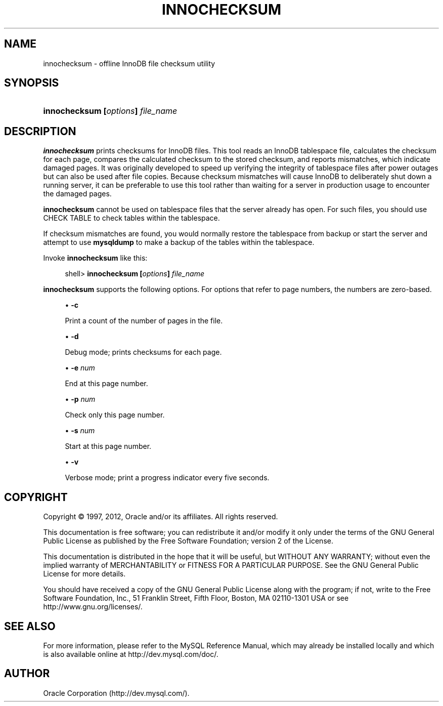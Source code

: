 '\" t
.\"     Title: \fBinnochecksum\fR
.\"    Author: [FIXME: author] [see http://docbook.sf.net/el/author]
.\" Generator: DocBook XSL Stylesheets v1.77.1 <http://docbook.sf.net/>
.\"      Date: 11/22/2012
.\"    Manual: MySQL Database System
.\"    Source: MySQL 5.6
.\"  Language: English
.\"
.TH "\FBINNOCHECKSUM\FR" "1" "11/22/2012" "MySQL 5\&.6" "MySQL Database System"
.\" -----------------------------------------------------------------
.\" * Define some portability stuff
.\" -----------------------------------------------------------------
.\" ~~~~~~~~~~~~~~~~~~~~~~~~~~~~~~~~~~~~~~~~~~~~~~~~~~~~~~~~~~~~~~~~~
.\" http://bugs.debian.org/507673
.\" http://lists.gnu.org/archive/html/groff/2009-02/msg00013.html
.\" ~~~~~~~~~~~~~~~~~~~~~~~~~~~~~~~~~~~~~~~~~~~~~~~~~~~~~~~~~~~~~~~~~
.ie \n(.g .ds Aq \(aq
.el       .ds Aq '
.\" -----------------------------------------------------------------
.\" * set default formatting
.\" -----------------------------------------------------------------
.\" disable hyphenation
.nh
.\" disable justification (adjust text to left margin only)
.ad l
.\" -----------------------------------------------------------------
.\" * MAIN CONTENT STARTS HERE *
.\" -----------------------------------------------------------------
.\" innochecksum
.SH "NAME"
innochecksum \- offline InnoDB file checksum utility
.SH "SYNOPSIS"
.HP \w'\fBinnochecksum\ [\fR\fB\fIoptions\fR\fR\fB]\ \fR\fB\fIfile_name\fR\fR\ 'u
\fBinnochecksum [\fR\fB\fIoptions\fR\fR\fB] \fR\fB\fIfile_name\fR\fR
.SH "DESCRIPTION"
.PP
\fBinnochecksum\fR
prints checksums for
InnoDB
files\&. This tool reads an
InnoDB
tablespace file, calculates the checksum for each page, compares the calculated checksum to the stored checksum, and reports mismatches, which indicate damaged pages\&. It was originally developed to speed up verifying the integrity of tablespace files after power outages but can also be used after file copies\&. Because checksum mismatches will cause
InnoDB
to deliberately shut down a running server, it can be preferable to use this tool rather than waiting for a server in production usage to encounter the damaged pages\&.
.PP
\fBinnochecksum\fR
cannot be used on tablespace files that the server already has open\&. For such files, you should use
CHECK TABLE
to check tables within the tablespace\&.
.PP
If checksum mismatches are found, you would normally restore the tablespace from backup or start the server and attempt to use
\fBmysqldump\fR
to make a backup of the tables within the tablespace\&.
.PP
Invoke
\fBinnochecksum\fR
like this:
.sp
.if n \{\
.RS 4
.\}
.nf
shell> \fBinnochecksum [\fR\fB\fIoptions\fR\fR\fB] \fR\fB\fIfile_name\fR\fR
.fi
.if n \{\
.RE
.\}
.PP
\fBinnochecksum\fR
supports the following options\&. For options that refer to page numbers, the numbers are zero\-based\&.
.sp
.RS 4
.ie n \{\
\h'-04'\(bu\h'+03'\c
.\}
.el \{\
.sp -1
.IP \(bu 2.3
.\}
\fB\-c\fR
.sp
Print a count of the number of pages in the file\&.
.RE
.sp
.RS 4
.ie n \{\
\h'-04'\(bu\h'+03'\c
.\}
.el \{\
.sp -1
.IP \(bu 2.3
.\}
\fB\-d\fR
.sp
Debug mode; prints checksums for each page\&.
.RE
.sp
.RS 4
.ie n \{\
\h'-04'\(bu\h'+03'\c
.\}
.el \{\
.sp -1
.IP \(bu 2.3
.\}
\fB\-e \fR\fB\fInum\fR\fR
.sp
End at this page number\&.
.RE
.sp
.RS 4
.ie n \{\
\h'-04'\(bu\h'+03'\c
.\}
.el \{\
.sp -1
.IP \(bu 2.3
.\}
\fB\-p \fR\fB\fInum\fR\fR
.sp
Check only this page number\&.
.RE
.sp
.RS 4
.ie n \{\
\h'-04'\(bu\h'+03'\c
.\}
.el \{\
.sp -1
.IP \(bu 2.3
.\}
\fB\-s \fR\fB\fInum\fR\fR
.sp
Start at this page number\&.
.RE
.sp
.RS 4
.ie n \{\
\h'-04'\(bu\h'+03'\c
.\}
.el \{\
.sp -1
.IP \(bu 2.3
.\}
\fB\-v\fR
.sp
Verbose mode; print a progress indicator every five seconds\&.
.RE
.SH "COPYRIGHT"
.br
.PP
Copyright \(co 1997, 2012, Oracle and/or its affiliates. All rights reserved.
.PP
This documentation is free software; you can redistribute it and/or modify it only under the terms of the GNU General Public License as published by the Free Software Foundation; version 2 of the License.
.PP
This documentation is distributed in the hope that it will be useful, but WITHOUT ANY WARRANTY; without even the implied warranty of MERCHANTABILITY or FITNESS FOR A PARTICULAR PURPOSE. See the GNU General Public License for more details.
.PP
You should have received a copy of the GNU General Public License along with the program; if not, write to the Free Software Foundation, Inc., 51 Franklin Street, Fifth Floor, Boston, MA 02110-1301 USA or see http://www.gnu.org/licenses/.
.sp
.SH "SEE ALSO"
For more information, please refer to the MySQL Reference Manual,
which may already be installed locally and which is also available
online at http://dev.mysql.com/doc/.
.SH AUTHOR
Oracle Corporation (http://dev.mysql.com/).
